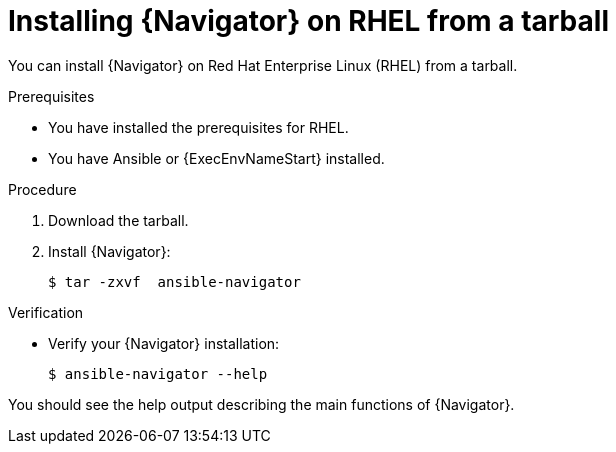 
[id="proc-installing-navigator-rhel-tar_{context}"]


= Installing {Navigator} on RHEL from a tarball


[role="_abstract"]

You can install {Navigator} on Red Hat Enterprise Linux (RHEL) from a tarball.

.Prerequisites

* You have installed the prerequisites for RHEL.
* You have Ansible or {ExecEnvNameStart} installed.


.Procedure

. Download the tarball.

. Install {Navigator}:
+
```
$ tar -zxvf  ansible-navigator
```
+


.Verification

* Verify your {Navigator} installation:
+
```
$ ansible-navigator --help
```

You should see the help output describing the main functions of {Navigator}.
